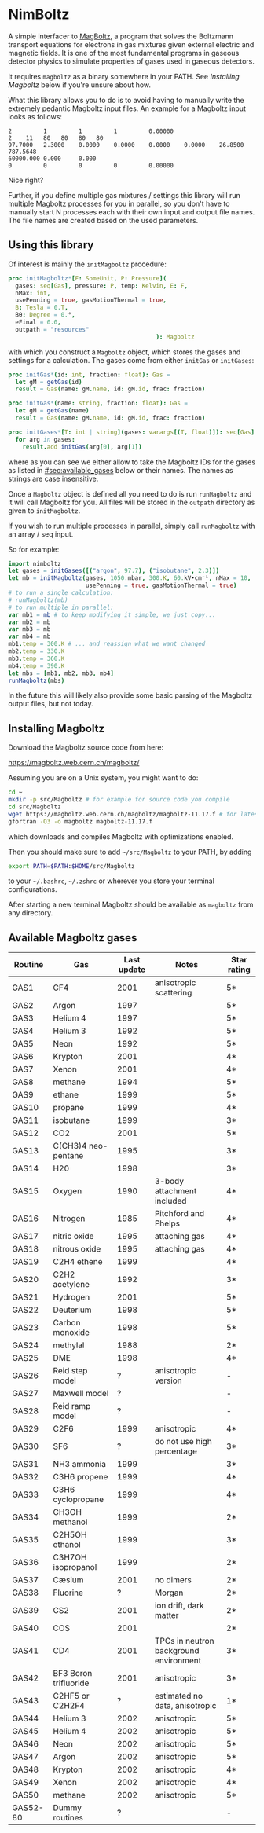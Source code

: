 * NimBoltz

A simple interfacer to [[https://magboltz.web.cern.ch/magboltz/][MagBoltz]], a program that solves the Boltzmann
transport equations for electrons in gas mixtures given external
electric and magnetic fields. It is one of the most fundamental
programs in gaseous detector physics to simulate properties of gases
used in gaseous detectors.

It requires ~magboltz~ as a binary somewhere in your PATH. See
[[Installing Magboltz]] below if you're unsure about how.

What this library allows you to do is to avoid having to manually
write the extremely pedantic Magboltz input files. An example for a
Magboltz input looks as follows:

#+begin_src
2         1         1         1         0.00000   
2    11   80   80   80   80   
97.7000   2.3000    0.0000    0.0000    0.0000    0.0000    26.8500   787.5648  
60000.000 0.000     0.000     
0         0         0         0         0.00000   
#+end_src

Nice right?

Further, if you define multiple gas mixtures / settings this library
will run multiple Magboltz processes for you in parallel, so you don't
have to manually start N processes each with their own input and
output file names. The file names are created based on the used
parameters.

** Using this library

Of interest is mainly the ~initMagboltz~ procedure:
#+begin_src nim
proc initMagboltz*[F: SomeUnit, P: Pressure](
  gases: seq[Gas], pressure: P, temp: Kelvin, E: F,
  nMax: int,
  usePenning = true, gasMotionThermal = true,
  B: Tesla = 0.T,
  Bθ: Degree = 0.°,
  eFinal = 0.0,
  outpath = "resources"
                                          ): Magboltz
#+end_src
with which you construct a ~Magboltz~ object, which stores the gases
and settings for a calculation. The gases come from either ~initGas~
or ~initGases~:

#+begin_src nim
proc initGas*(id: int, fraction: float): Gas =
  let gM = getGas(id)
  result = Gas(name: gM.name, id: gM.id, frac: fraction)

proc initGas*(name: string, fraction: float): Gas =
  let gM = getGas(name)
  result = Gas(name: gM.name, id: gM.id, frac: fraction)

proc initGases*[T: int | string](gases: varargs[(T, float)]): seq[Gas] =
  for arg in gases:
    result.add initGas(arg[0], arg[1])
#+end_src
where as you can see we either allow to take the Magboltz IDs for the
gases as listed in [[#sec:available_gases]] below or their names. The
names as strings are case insensitive.

Once a ~Magboltz~ object is defined all you need to do is run
~runMagboltz~ and it will call Magboltz for you. All files will be
stored in the ~outpath~ directory as given to ~initMagboltz~.

If you wish to run multiple processes in parallel, simply call
~runMagboltz~ with an array / seq input.

So for example:

#+begin_src nim
import nimboltz
let gases = initGases([("argon", 97.7), ("isobutane", 2.3)])
let mb = initMagboltz(gases, 1050.mbar, 300.K, 60.kV•cm⁻¹, nMax = 10,
                      usePenning = true, gasMotionThermal = true)
# to run a single calculation:
# runMagboltz(mb)
# to run multiple in parallel:
var mb1 = mb # to keep modifying it simple, we just copy...
var mb2 = mb
var mb3 = mb
var mb4 = mb
mb1.temp = 300.K # ... and reassign what we want changed
mb2.temp = 330.K
mb3.temp = 360.K
mb4.temp = 390.K
let mbs = [mb1, mb2, mb3, mb4]
runMagboltz(mbs)
#+end_src

In the future this will likely also provide some basic parsing of the
Magboltz output files, but not today. 

** Installing Magboltz

Download the Magboltz source code from here:

https://magboltz.web.cern.ch/magboltz/

Assuming you are on a Unix system, you might want to do:

#+begin_src sh
cd ~
mkdir -p src/Magboltz # for example for source code you compile
cd src/Magboltz
wget https://magboltz.web.cern.ch/magboltz/magboltz-11.17.f # for latest version as of writing
gfortran -O3 -o magboltz magboltz-11.17.f
#+end_src
which downloads and compiles Magboltz with optimizations enabled.

Then you should make sure to add =~/src/Magboltz= to your PATH, by adding
#+begin_src sh
export PATH=$PATH:$HOME/src/Magboltz
#+end_src
to your =~/.bashrc=, =~/.zshrc= or wherever you store your terminal
configurations.

After starting a new terminal Magboltz should be available as
~magboltz~ from any directory.

** Available Magboltz gases
:PROPERTIES:
:CUSTOM_ID: sec:available_gases
:END:

|----------+-----------------------+-------------+----------------------------------------+-------------|
| Routine  | Gas                   | Last update | Notes                                  | Star rating |
|----------+-----------------------+-------------+----------------------------------------+-------------|
| GAS1     | CF4                   |        2001 | anisotropic scattering                 | 5*          |
| GAS2     | Argon                 |        1997 |                                        | 5*          |
| GAS3     | Helium 4              |        1997 |                                        | 5*          |
| GAS4     | Helium 3              |        1992 |                                        | 5*          |
| GAS5     | Neon                  |        1992 |                                        | 5*          |
| GAS6     | Krypton               |        2001 |                                        | 4*          |
| GAS7     | Xenon                 |        2001 |                                        | 4*          |
| GAS8     | methane               |        1994 |                                        | 5*          |
| GAS9     | ethane                |        1999 |                                        | 5*          |
| GAS10    | propane               |        1999 |                                        | 4*          |
| GAS11    | isobutane             |        1999 |                                        | 3*          |
| GAS12    | CO2                   |        2001 |                                        | 5*          |
| GAS13    | C(CH3)4 neo-pentane   |        1995 |                                        | 3*          |
| GAS14    | H20                   |        1998 |                                        | 3*          |
| GAS15    | Oxygen                |        1990 | 3-body attachment included             | 4*          |
| GAS16    | Nitrogen              |        1985 | Pitchford and Phelps                   | 4*          |
| GAS17    | nitric oxide          |        1995 | attaching gas                          | 4*          |
| GAS18    | nitrous oxide         |        1995 | attaching gas                          | 4*          |
| GAS19    | C2H4 ethene           |        1999 |                                        | 4*          |
| GAS20    | C2H2 acetylene        |        1992 |                                        | 3*          |
| GAS21    | Hydrogen              |        2001 |                                        | 5*          |
| GAS22    | Deuterium             |        1998 |                                        | 5*          |
| GAS23    | Carbon monoxide       |        1998 |                                        | 5*          |
| GAS24    | methylal              |        1988 |                                        | 2*          |
| GAS25    | DME                   |        1998 |                                        | 4*          |
| GAS26    | Reid step model       |           ? | anisotropic version                    | -           |
| GAS27    | Maxwell model         |           ? |                                        | -           |
| GAS28    | Reid ramp model       |           ? |                                        | -           |
| GAS29    | C2F6                  |        1999 | anisotropic                            | 4*          |
| GAS30    | SF6                   |           ? | do not use high percentage             | 3*          |
| GAS31    | NH3 ammonia           |        1999 |                                        | 3*          |
| GAS32    | C3H6 propene          |        1999 |                                        | 4*          |
| GAS33    | C3H6 cyclopropane     |        1999 |                                        | 4*          |
| GAS34    | CH3OH methanol        |        1999 |                                        | 2*          |
| GAS35    | C2H5OH ethanol        |        1999 |                                        | 3*          |
| GAS36    | C3H7OH isopropanol    |        1999 |                                        | 2*          |
| GAS37    | Cæsium                |        2001 | no dimers                              | 2*          |
| GAS38    | Fluorine              |           ? | Morgan                                 | 2*          |
| GAS39    | CS2                   |        2001 | ion drift, dark matter                 | 2*          |
| GAS40    | COS                   |        2001 |                                        | 2*          |
| GAS41    | CD4                   |        2001 | TPCs in neutron background environment | 3*          |
| GAS42    | BF3 Boron trifluoride |        2001 | anisotropic                            | 3*          |
| GAS43    | C2HF5 or C2H2F4       |           ? | estimated no data, anisotropic         | 1*          |
| GAS44    | Helium 3              |        2002 | anisotropic                            | 5*          |
| GAS45    | Helium 4              |        2002 | anisotropic                            | 5*          |
| GAS46    | Neon                  |        2002 | anisotropic                            | 5*          |
| GAS47    | Argon                 |        2002 | anisotropic                            | 5*          |
| GAS48    | Krypton               |        2002 | anisotropic                            | 4*          |
| GAS49    | Xenon                 |        2002 | anisotropic                            | 4*          |
| GAS50    | methane               |        2002 | anisotropic                            | 5*          |
| GAS52-80 | Dummy routines        |           ? |                                        | -           |

